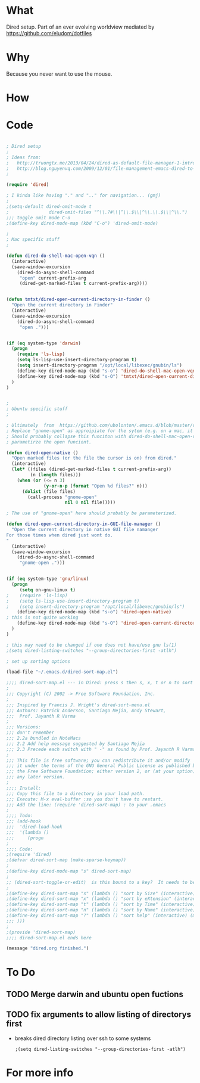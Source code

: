 * What
   Dired setup.   Part of an
   ever evolving worldview mediated by
   https://github.com/eludom/dotfiles
* Why
  Because you never want to use the mouse. 
* How
* Code
#+BEGIN_SRC emacs-lisp

; Dired setup
;
; Ideas from:
;   http://truongtx.me/2013/04/24/dired-as-default-file-manager-1-introduction/
;   http://blog.nguyenvq.com/2009/12/01/file-management-emacs-dired-to-replace-finder-in-mac-os-x-and-other-os/
;

(require 'dired)

; I kinda like having "." and ".." for navigation... (gmj)
;
;(setq-default dired-omit-mode t
;				dired-omit-files "^\\.?#\\|^\\.$\\|^\\.\\.$\\|^\\.")
;;; toggle omit mode C-o
;(define-key dired-mode-map (kbd "C-o") 'dired-omit-mode)

;
; Mac specific stuff
;

(defun dired-do-shell-mac-open-vqn ()
  (interactive)
  (save-window-excursion
    (dired-do-async-shell-command
     "open" current-prefix-arg
     (dired-get-marked-files t current-prefix-arg))))


(defun tmtxt/dired-open-current-directory-in-finder ()
  "Open the current directory in Finder"
  (interactive)
  (save-window-excursion
    (dired-do-async-shell-command
     "open .")))


(if (eq system-type 'darwin)
  (progn
    (require 'ls-lisp)
    (setq ls-lisp-use-insert-directory-program t)
    (setq insert-directory-program "/opt/local/libexec/gnubin/ls")
    (define-key dired-mode-map (kbd "s-o") 'dired-do-shell-mac-open-vqn)
    (define-key dired-mode-map (kbd "s-O") 'tmtxt/dired-open-current-directory-in-finder)
  )
)


;
; Ubuntu specific stuff
;

; Ultimately  from  https://github.com/ubolonton/.emacs.d/blob/master/config/ublt-dired.el
; Replace "gnome-open" as approipiate for the sytem (e.g. on a mac, it's just "open")
; Should probably collapse this funciton with dired-do-shell-mac-open-vqn () and
; parametirze the open funciont.

(defun dired-open-native ()
  "Open marked files (or the file the cursor is on) from dired."
  (interactive)
  (let* ((files (dired-get-marked-files t current-prefix-arg))
         (n (length files)))
    (when (or (<= n 3)
              (y-or-n-p (format "Open %d files?" n)))
      (dolist (file files)
        (call-process "gnome-open"
                      nil 0 nil file)))))

; The use of "gnome-open" here should probably be parameterized.

(defun dired-open-current-directory-in-GUI-file-manager ()
  "Open the current directory in native GUI file namanger
For those times when dired just wont do.
"
  (interactive)
  (save-window-excursion
    (dired-do-async-shell-command
     "gnome-open .")))


(if (eq system-type 'gnu/linux)
  (progn
     (setq on-gnu-linux t)
;    (require 'ls-lisp)
;    (setq ls-lisp-use-insert-directory-program t)
;    (setq insert-directory-program "/opt/local/libexec/gnubin/ls")
    (define-key dired-mode-map (kbd "s-o") 'dired-open-native)
; this is not quite working 
    (define-key dired-mode-map (kbd "s-O") 'dired-open-current-directory-in-GUI-file-manager)
  )
)

; this may need to be changed if one does not have/use gnu ls(1)
;(setq dired-listing-switches "--group-directories-first -atlh")

; set up sorting options

(load-file "~/.emacs.d/dired-sort-map.el")

;;;; dired-sort-map.el --- in Dired: press s then s, x, t or n to sort by Size, eXtension, Time or Name
;
;;; Copyright (C) 2002 -> Free Software Foundation, Inc.
;
;;; Inspired by Francis J. Wright's dired-sort-menu.el
;;; Authors: Patrick Anderson, Santiago Mejia, Andy Stewart,
;;;  Prof. Jayanth R Varma
;
;;; Versions:
;;; don't remember
;;; 2.2a bundled in NoteMacs
;;; 2.2 Add help message suggested by Santiago Mejia
;;; 2.3 Precede each switch with " -" as found by Prof. Jayanth R Varma
;
;;; This file is free software; you can redistribute it and/or modify
;;; it under the terms of the GNU General Public License as published by
;;; the Free Software Foundation; either version 2, or (at your option)
;;; any later version.
;
;;;; Install:
;;; Copy this file to a directory in your load path.
;;; Execute: M-x eval-buffer :so you don't have to restart.
;;; Add the line: (require 'dired-sort-map) : to your .emacs
;
;;;; Todo:
;;; (add-hook
;;;  'dired-load-hook
;;;  '(lambda ()
;;;     (progn
;
;;;; Code:
;(require 'dired)
;(defvar dired-sort-map (make-sparse-keymap))
;
;(define-key dired-mode-map "s" dired-sort-map)
;
;; (dired-sort-toggle-or-edit)  is this bound to a key?  It needs to be to acccess these....(gmj Sun Apr 28 07:57:41 2013)
;
;(define-key dired-sort-map "s" (lambda () "sort by Size" (interactive) (dired-sort-other (concat dired-listing-switches " -S"))))
;(define-key dired-sort-map "x" (lambda () "sort by eXtension" (interactive) (dired-sort-other (concat dired-listing-switches " -X"))))
;(define-key dired-sort-map "t" (lambda () "sort by Time" (interactive) (dired-sort-other (concat dired-listing-switches " -t"))))
;(define-key dired-sort-map "n" (lambda () "sort by Name" (interactive) (dired-sort-other dired-listing-switches)))
;(define-key dired-sort-map "?" (lambda () "sort help" (interactive) (message "s Size; x eXtension; t Time; n Name")))
;;; )))
;
;(provide 'dired-sort-map)
;;;; dired-sort-map.el ends here

(message "dired.org finished.")
#+END_SRC

* To Do
** TODO Merge darwin and ubuntu open fuctions  
  
** TODO fix arguments to allow listing of directorys first
   - breaks dired directory listing over ssh to some systems
     #+BEGIN_EXAMPLE
     ;(setq dired-listing-switches "--group-directories-first -atlh")
     #+END_EXAMPLE
* For more info




